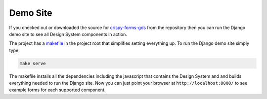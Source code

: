.. _crispy-forms-gds: https://github.com/wildfish/crispy-forms-gds
.. _makefile: https://github.com/wildfish/crispy-forms-gds/blob/master/Makefile

=========
Demo Site
=========

If you checked out or downloaded the source for `crispy-forms-gds`_ from the
repository then you can run the Django demo site to see all Design System
components in action.

The project has a `makefile`_ in the project root that simplifies setting everything
up. To run the Django demo site simply type:

.. code-block:: bash

    make serve

The makefile installs all the dependencies including the javascript that contains the
Design System and and builds everything needed to run the Django site. Now you can
just point your browser at ``http://localhost:8000/`` to see example forms for each
supported component.
